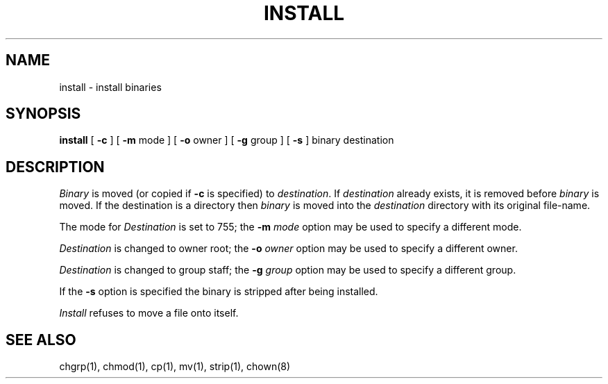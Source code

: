 .\" Copyright (c) 1983 Regents of the University of California.
.\" All rights reserved.  The Berkeley software License Agreement
.\" specifies the terms and conditions for redistribution.
.\"
.\"	@(#)install.1	6.1 (Berkeley) 04/29/85
.\"
.TH INSTALL 1 ""
.UC 5
.SH NAME
install \- install binaries
.SH SYNOPSIS
.B install
[
.B \-c
] [
.B \-m
mode ] [
.B \-o
owner ] [
.B \-g
group ] [
.B \-s
] binary destination
.SH DESCRIPTION
.I Binary
is moved (or copied if 
.B \-c
is specified) to
.IR destination .
If
.I destination
already exists,
it is removed before
.I binary
is moved.
If the destination is a directory then
.I binary
is moved into the
.I destination
directory with its original file-name.
.PP
The mode for
.I Destination
is set to 755; the
.B \-m
.I mode
option may be used to specify a different mode.
.PP
.I Destination
is changed to owner root; the
.B \-o
.I owner
option may be used to specify a different owner.
.PP
.I Destination
is changed to group staff; the
.B \-g
.I group
option may be used to specify a different group.
.PP
If the
.B \-s
option is specified the binary is stripped after being installed.
.PP
.I Install
refuses to move a file onto itself.
.SH "SEE ALSO"
chgrp(1), chmod(1), cp(1), mv(1), strip(1), chown(8)
